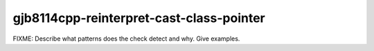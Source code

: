 .. title:: clang-tidy - gjb8114cpp-reinterpret-cast-class-pointer

gjb8114cpp-reinterpret-cast-class-pointer
=========================================

FIXME: Describe what patterns does the check detect and why. Give examples.

